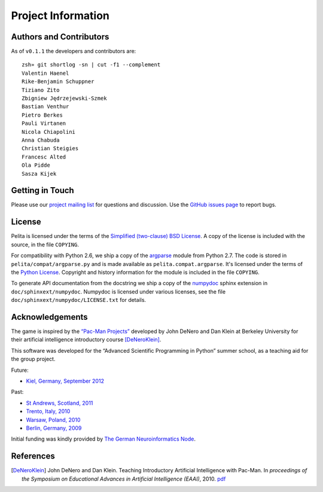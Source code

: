 ===================
Project Information
===================

Authors and Contributors
========================

As of ``v0.1.1`` the developers and contributors are::

    zsh» git shortlog -sn | cut -f1 --complement
    Valentin Haenel
    Rike-Benjamin Schuppner
    Tiziano Zito
    Zbigniew Jędrzejewski-Szmek
    Bastian Venthur
    Pietro Berkes
    Pauli Virtanen
    Nicola Chiapolini
    Anna Chabuda
    Christian Steigies
    Francesc Alted
    Ola Pidde
    Sasza Kijek

Getting in Touch
================

Please use our `project mailing list
<https://portal.bccn-berlin.de/cgi-bin/mailman/listinfo/pelita>`_ for questions
and discussion. Use the `GitHub issues page
<https://github.com/ASPP/pelita/issues>`_ to report bugs.

License
=======

Pelita is licensed under the terms of the `Simplified (two-clause) BSD License
<http://www.opensource.org/licenses/BSD-2-Clause>`_.
A copy of the license is included with the source, in the file ``COPYING``.

For compatibility with Python 2.6, we ship a copy of the `argparse
<http://docs.python.org/library/argparse.html>`_ module from Python 2.7. The
code is stored in ``pelita/compat/argparse.py`` and is made available as
``pelita.compat.argparse``. It's licensed under the terms of the `Python
License <http://docs.python.org/license.html>`_. Copyright and history
information for the module is included in the file ``COPYING``.

To generate API documentation from the docstring we ship a copy of the `numpydoc
<http://pypi.python.org/pypi/numpydoc>`_ sphinx extension in
``doc/sphinxext/numpydoc``. Numpydoc is licensed under various licenses, see the
file ``doc/sphinxext/numpydoc/LICENSE.txt`` for details.

Acknowledgements
================

The game is inspired by the `“Pac-Man Projects”
<http://inst.eecs.berkeley.edu/~cs188/pacman/pacman.html>`_  developed by John
DeNero and Dan Klein at Berkeley University for their artificial intelligence
introductory course [DeNeroKlein]_.

This software was developed for the “Advanced Scientific Programming in Python”
summer school, as a teaching aid for the group project.

Future:

* `Kiel, Germany, September 2012 <https://python.g-node.org/wiki/start>`_

Past:

* `St Andrews, Scotland, 2011 <https://python.g-node.org/python-summerschool-2011>`_
* `Trento, Italy, 2010 <https://python.g-node.org/python-autumnschool-2010/>`_
* `Warsaw, Poland, 2010 <https://python.g-node.org/python-winterschool-2010>`_
* `Berlin, Germany, 2009 <https://python.g-node.org/python-summerschool-2009>`_

Initial funding was kindly provided by `The German Neuroinformatics Node
<http://www.g-node.org/>`_.



References
==========

.. [DeNeroKlein] John DeNero and Dan Klein. Teaching Introductory Artificial
   Intelligence with Pac-Man. In *proceedings of the Symposium on Educational
   Advances in Artificial Intelligence (EAAI)*, 2010.
   `pdf <http://www.denero.org/content/pubs/eaai10_denero_pacman.pdf>`_
